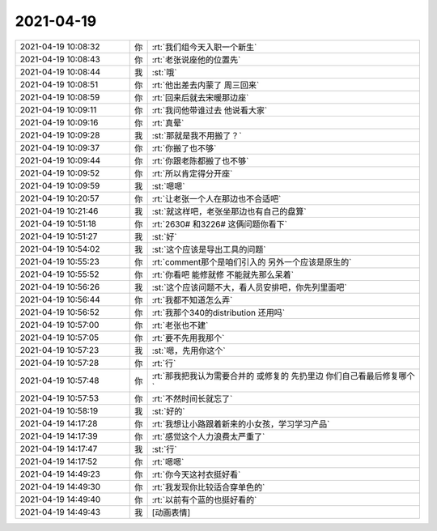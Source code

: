 2021-04-19
-------------

.. list-table::
   :widths: 25, 1, 60

   * - 2021-04-19 10:08:32
     - 你
     - :rt:`我们组今天入职一个新生`
   * - 2021-04-19 10:08:43
     - 你
     - :rt:`老张说座他的位置先`
   * - 2021-04-19 10:08:44
     - 我
     - :st:`哦`
   * - 2021-04-19 10:08:51
     - 你
     - :rt:`他出差去内蒙了 周三回来`
   * - 2021-04-19 10:08:59
     - 你
     - :rt:`回来后就去宋暖那边座`
   * - 2021-04-19 10:09:11
     - 你
     - :rt:`我问他带谁过去 他说看大家`
   * - 2021-04-19 10:09:16
     - 你
     - :rt:`真晕`
   * - 2021-04-19 10:09:28
     - 我
     - :st:`那就是我不用搬了？`
   * - 2021-04-19 10:09:37
     - 你
     - :rt:`你搬了也不够`
   * - 2021-04-19 10:09:44
     - 你
     - :rt:`你跟老陈都搬了也不够`
   * - 2021-04-19 10:09:52
     - 你
     - :rt:`所以肯定得分开座`
   * - 2021-04-19 10:09:59
     - 我
     - :st:`嗯嗯`
   * - 2021-04-19 10:20:57
     - 你
     - :rt:`让老张一个人在那边也不合适吧`
   * - 2021-04-19 10:21:46
     - 我
     - :st:`就这样吧，老张坐那边也有自己的盘算`
   * - 2021-04-19 10:51:18
     - 你
     - :rt:`2630# 和3226# 这俩问题你看下`
   * - 2021-04-19 10:51:27
     - 我
     - :st:`好`
   * - 2021-04-19 10:54:02
     - 我
     - :st:`这个应该是导出工具的问题`
   * - 2021-04-19 10:55:23
     - 你
     - :rt:`comment那个是咱们引入的 另外一个应该是原生的`
   * - 2021-04-19 10:55:52
     - 你
     - :rt:`你看吧 能修就修 不能就先那么呆着`
   * - 2021-04-19 10:56:26
     - 我
     - :st:`这个应该问题不大，看人员安排吧，你先列里面吧`
   * - 2021-04-19 10:56:44
     - 你
     - :rt:`我都不知道怎么弄`
   * - 2021-04-19 10:56:52
     - 你
     - :rt:`我那个340的distribution 还用吗`
   * - 2021-04-19 10:57:00
     - 你
     - :rt:`老张也不建`
   * - 2021-04-19 10:57:05
     - 你
     - :rt:`要不先用我那个`
   * - 2021-04-19 10:57:23
     - 我
     - :st:`嗯，先用你这个`
   * - 2021-04-19 10:57:28
     - 你
     - :rt:`行`
   * - 2021-04-19 10:57:48
     - 你
     - :rt:`那我把我认为需要合并的 或修复的 先扔里边 你们自己看最后修复哪个`
   * - 2021-04-19 10:57:53
     - 你
     - :rt:`不然时间长就忘了`
   * - 2021-04-19 10:58:19
     - 我
     - :st:`好的`
   * - 2021-04-19 14:17:28
     - 你
     - :rt:`我想让小路跟着新来的小女孩，学习学习产品`
   * - 2021-04-19 14:17:39
     - 你
     - :rt:`感觉这个人力浪费太严重了`
   * - 2021-04-19 14:17:47
     - 我
     - :st:`行`
   * - 2021-04-19 14:17:52
     - 你
     - :rt:`嗯嗯`
   * - 2021-04-19 14:49:23
     - 你
     - :rt:`你今天这衬衣挺好看`
   * - 2021-04-19 14:49:30
     - 你
     - :rt:`我发现你比较适合穿单色的`
   * - 2021-04-19 14:49:40
     - 你
     - :rt:`以前有个蓝的也挺好看的`
   * - 2021-04-19 14:49:43
     - 我
     - [动画表情]
